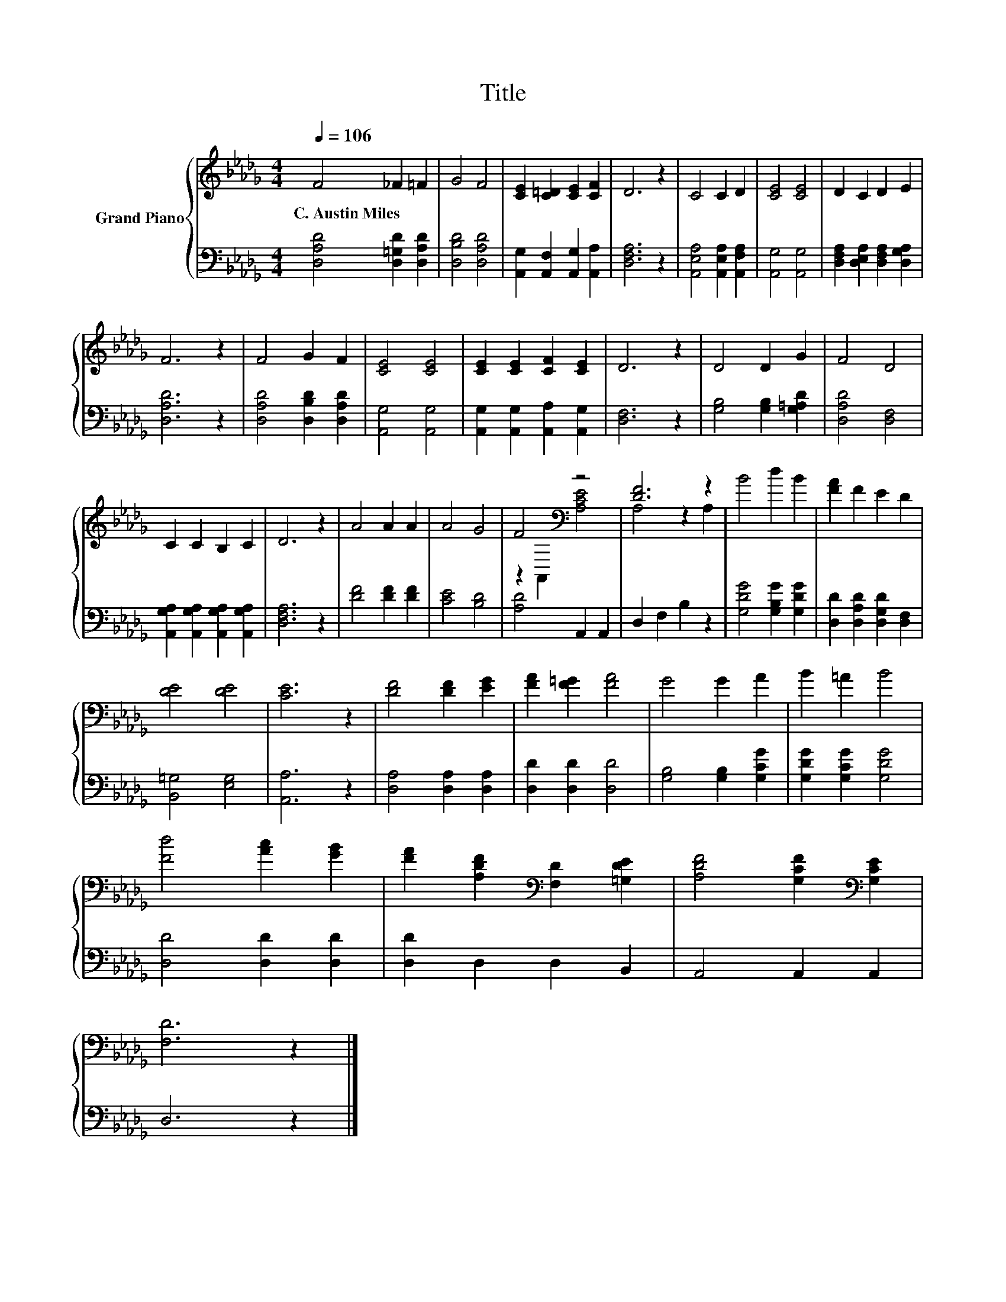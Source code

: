 X:1
T:Title
%%score { ( 1 3 ) | 2 }
L:1/8
Q:1/4=106
M:4/4
K:Db
V:1 treble nm="Grand Piano"
V:3 treble 
V:2 bass 
V:1
 F4 _F2 =F2 | G4 F4 | [CE]2 [C=D]2 [CE]2 [CF]2 | D6 z2 | C4 C2 D2 | [CE]4 [CE]4 | D2 C2 D2 E2 | %7
w: C.~Austin~Miles * *|||||||
 F6 z2 | F4 G2 F2 | [CE]4 [CE]4 | [CE]2 [CE]2 [CF]2 [CE]2 | D6 z2 | D4 D2 G2 | F4 D4 | %14
w: |||||||
 C2 C2 B,2 C2 | D6 z2 | A4 A2 A2 | A4 G4 | F4[K:bass] z4 | [DF]6 z2 | B4 d2 B2 | [FA]2 F2 E2 D2 | %22
w: ||||||||
 [DE]4 [DE]4 | [CE]6 z2 | [DF]4 [DF]2 [EG]2 | [FA]2 [F=G]2 [FA]4 | G4 G2 A2 | B2 =A2 B4 | %28
w: ||||||
 [Fd]4 [Ac]2 [GB]2 | [FA]2 [A,DF]2[K:bass] [F,D]2 [=G,DE]2 | [A,DF]4 [G,CF]2[K:bass] [G,CE]2 | %31
w: |||
 [F,D]6 z2 |] %32
w: |
V:2
 [D,A,D]4 [D,=G,D]2 [D,A,D]2 | [D,B,D]4 [D,A,D]4 | [A,,G,]2 [A,,F,]2 [A,,G,]2 [A,,A,]2 | %3
 [D,F,A,]6 z2 | [A,,E,A,]4 [A,,E,A,]2 [A,,F,A,]2 | [A,,G,]4 [A,,G,]4 | %6
 [D,F,A,]2 [D,E,A,]2 [D,F,A,]2 [D,G,A,]2 | [D,A,D]6 z2 | [D,A,D]4 [D,B,D]2 [D,A,D]2 | %9
 [A,,G,]4 [A,,G,]4 | [A,,G,]2 [A,,G,]2 [A,,A,]2 [A,,G,]2 | [D,F,]6 z2 | [G,B,]4 [G,B,]2 [G,=A,D]2 | %13
 [D,A,D]4 [D,F,]4 | [A,,G,A,]2 [A,,G,A,]2 [A,,G,A,]2 [A,,G,A,]2 | [D,F,A,]6 z2 | %16
 [DF]4 [DF]2 [DF]2 | [CE]4 [B,D]4 | [A,D]4 A,,2 A,,2 | D,2 F,2 B,2 z2 | [G,DG]4 [G,B,G]2 [G,DG]2 | %21
 [D,D]2 [D,A,D]2 [D,G,D]2 [D,F,]2 | [B,,=G,]4 [E,G,]4 | [A,,A,]6 z2 | [D,A,]4 [D,A,]2 [D,A,]2 | %25
 [D,D]2 [D,D]2 [D,D]4 | [G,B,]4 [G,B,]2 [G,CG]2 | [G,DG]2 [G,CG]2 [G,DG]4 | [D,D]4 [D,D]2 [D,D]2 | %29
 [D,D]2 D,2 D,2 B,,2 | A,,4 A,,2 A,,2 | D,6 z2 |] %32
V:3
 x8 | x8 | x8 | x8 | x8 | x8 | x8 | x8 | x8 | x8 | x8 | x8 | x8 | x8 | x8 | x8 | x8 | x8 | %18
 z2[K:bass] A,,2 [A,CE]4 | A,4 z2 A,2 | x8 | x8 | x8 | x8 | x8 | x8 | x8 | x8 | x8 | %29
 x4[K:bass] x4 | x6[K:bass] x2 | x8 |] %32

